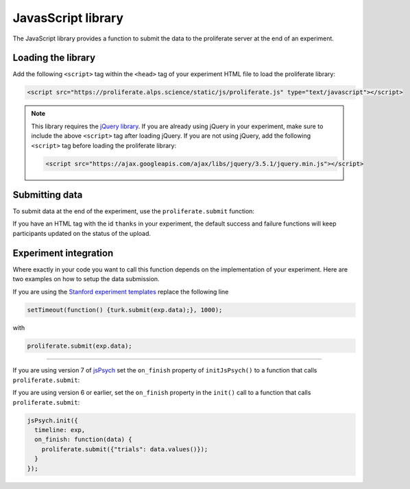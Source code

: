 .. _javascript-library:

JavasScript library
=======================================

The JavaScript library provides a function to submit the data to the proliferate 
server at the end of an experiment.

Loading the library
-----------------------

Add the following ``<script>`` tag within the ``<head>`` tag of your experiment HTML file to load the proliferate library:

.. code-block:: html

    <script src="https://proliferate.alps.science/static/js/proliferate.js" type="text/javascript"></script>

.. note::

    This library requires the `jQuery library <https://jquery.com/>`_. If you are already using jQuery in your
    experiment, make sure to include the above ``<script>`` tag after loading jQuery. If you are not using
    jQuery, add the following ``<script>`` tag before loading the proliferate library:
    
    .. code-block:: html
    
        <script src="https://ajax.googleapis.com/ajax/libs/jquery/3.5.1/jquery.min.js"></script>
    
    
Submitting data
---------------------

To submit data at the end of the experiment, use the ``proliferate.submit`` function:

.. function:: proliferate.submit(data, [success_fct], [failure_fct])

    :param data: A JavaScript object containing all the data that needs to be submitted. See :doc:`/data` for details on how this object is stored and converted into CSV files when dowloading the data from proliferate.
    :param success_fct: An optional function with one argument that gets called if sending the data to the server succeeds. If not specified, participants will be automatically redirected to the Prolific completion URL after the data has been uploaded.
    :param failure_fct: An optional function with one argument that gets called if sending the data to the server fails. If not specified, participants receive an error message asking them to message the researcher to get compensated.

If you have an HTML tag with the id ``thanks`` in your experiment, the default success and failure functions will keep participants updated on the status of the upload.


Experiment integration
------------------------

Where exactly in your code you want to call this function depends on the implementation of your experiment. Here are two examples on how
to setup the data submission.

If you are using the `Stanford experiment templates <https://github.com/alpslab-stanford/experiment_template>`_ replace the following line

.. code-block:: js

    setTimeout(function() {turk.submit(exp.data);}, 1000);

with 

.. code-block:: js

    proliferate.submit(exp.data);



------

If you are using version 7 of `jsPsych <https://www.jspsych.org>`_ set the ``on_finish`` property of ``initJsPsych()`` to a function that calls ``proliferate.submit``:

.. code-block:: js
   var jsPsych = initJsPsych({
        on_finish: function() {
                proliferate.submit({"trials": jsPsych.data.get().values()});
        }
   });

If you are using version 6 or earlier, set the ``on_finish`` property in the ``init()`` call  to a function that calls ``proliferate.submit``:

.. code-block:: js

    jsPsych.init({
      timeline: exp,
      on_finish: function(data) { 
        proliferate.submit({"trials": data.values()});
      }
    });

